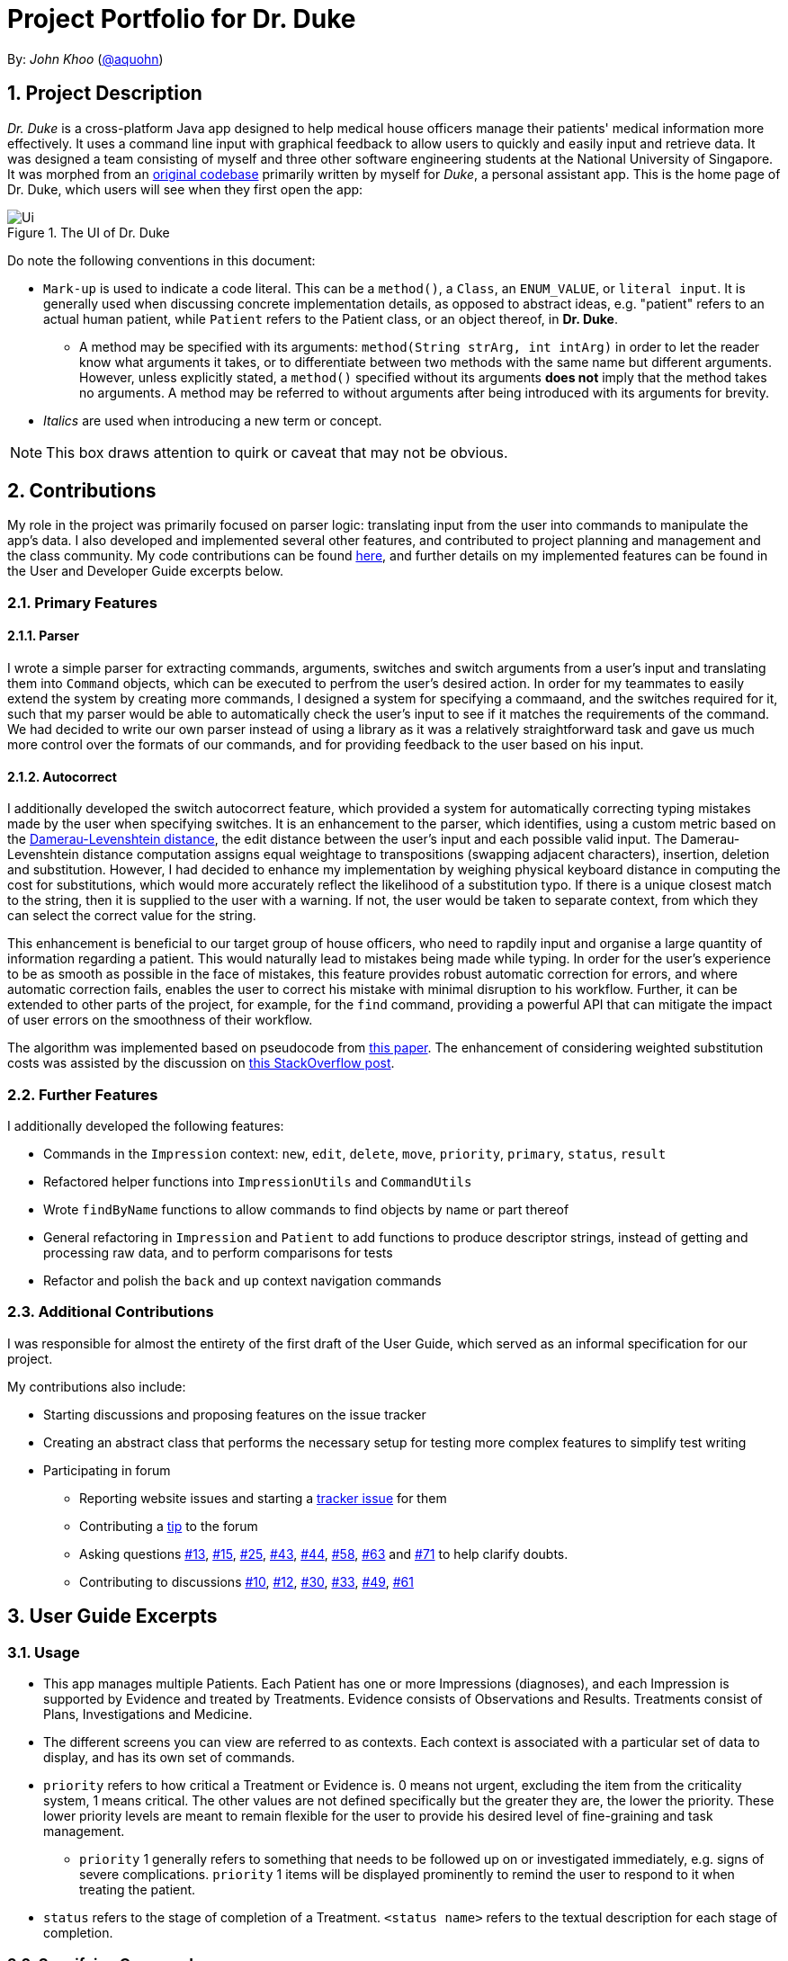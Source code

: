 = Project Portfolio for Dr. Duke
:site-section: DeveloperGuide
:sectnums:
:imagesDir: images
:xrefstyle: full
:doctype: article
:repoURL: https://github.com/AY1920S1-CS2113-T14-1/main/tree/master

By: _John Khoo_ (https://github.com/aquohn[@aquohn])

== Project Description

_Dr. Duke_ is a cross-platform Java app designed to help medical house officers manage their patients' medical information more effectively. It uses a command line input with graphical feedback to allow users to quickly and easily input and retrieve data. It was designed a team consisting of myself and three other software engineering students at the National University of Singapore. It was morphed from an https://github.com/aquohn/duke[original codebase] primarily written by myself for _Duke_, a personal assistant app. This is the home page of Dr. Duke, which users will see when they first open the app:

.The UI of Dr. Duke
image::Ui.png[]

Do note the following conventions in this document:

* `Mark-up` is used to indicate a code literal. This can be a `method()`, a `Class`, an `ENUM_VALUE`, or `literal input`. It is generally used when discussing concrete implementation details, as opposed to abstract ideas, e.g. "patient" refers to an actual human patient, while `Patient` refers to the Patient class, or an object thereof, in *Dr. Duke*.
** A method may be specified with its arguments: `method(String strArg, int intArg)` in order to let the reader know what arguments it takes, or to differentiate between two methods with the same name but different arguments. However, unless explicitly stated, a `method()` specified without its arguments *does not* imply that the method takes no arguments. A method may be referred to without arguments after being introduced with its arguments for brevity.
* _Italics_ are used when introducing a new term or concept.

NOTE: This box draws attention to quirk or caveat that may not be obvious.

== Contributions

My role in the project was primarily focused on parser logic: translating input from the user into commands to manipulate the app's data. I also developed and implemented several other features, and contributed to project planning and management and the class community. My code contributions can be found https://nuscs2113-ay1920s1.github.io/dashboard/#search=aquohn[here], and further details on my implemented features can be found in the User and Developer Guide excerpts below.

=== Primary Features

==== Parser

I wrote a simple parser for extracting commands, arguments, switches and switch arguments from a user's input and translating them into `Command` objects, which can be executed to perfrom the user's desired action. In order for my teammates to easily extend the system by creating more commands, I designed a system for specifying a commaand, and the switches required for it, such that my parser would be able to automatically check the user's input to see if it matches the requirements of the command. We had decided to write our own parser instead of using a library as it was a relatively straightforward task and gave us much more control over the formats of our commands, and for providing feedback to the user based on his input.

==== Autocorrect

I additionally developed the switch autocorrect feature, which provided a system for automatically correcting typing mistakes made by the user when specifying switches. It is an enhancement to the parser, which identifies, using a custom metric based on the https://en.wikipedia.org/wiki/Damerau%E2%80%93Levenshtein_distance[Damerau-Levenshtein distance], the edit distance between the user's input and each possible valid input. The Damerau-Levenshtein distance computation assigns equal weightage to transpositions (swapping adjacent characters), insertion, deletion and substitution. However, I had decided to enhance my implementation by weighing physical keyboard distance in computing the cost for substitutions, which would more accurately reflect the likelihood of a substitution typo. If there is a unique closest match to the string, then it is supplied to the user with a warning. If not, the user would be taken to separate context, from which they can select the correct value for the string. 

This enhancement is beneficial to our target group of house officers, who need to rapdily input and organise a large quantity of information regarding a patient. This would naturally lead to mistakes being made while typing. In order for the user's experience to be as smooth as possible in the face of mistakes, this feature provides robust automatic correction for errors, and where automatic correction fails, enables the user to correct his mistake with minimal disruption to his workflow. Further, it can be extended to other parts of the project, for example, for the `find` command, providing a powerful API that can mitigate the impact of user errors on the smoothness of their workflow.

The algorithm was implemented based on pseudocode from https://dl.acm.org/citation.cfm?doid=1963190.1963191[this paper]. The enhancement of considering weighted substitution costs was assisted by the discussion on https://stackoverflow.com/questions/29233888/edit-distance-such-as-levenshtein-taking-into-account-proximity-on-keyboard[this StackOverflow post].

=== Further Features

I additionally developed the following features:

* Commands in the `Impression` context: `new`, `edit`, `delete`, `move`, `priority`, `primary`, `status`, `result`
* Refactored helper functions into `ImpressionUtils` and `CommandUtils`
* Wrote `findByName` functions to allow commands to find objects by name or part thereof
* General refactoring in `Impression` and `Patient` to add functions to produce descriptor strings, instead of getting and processing raw data, and to perform comparisons for tests
* Refactor and polish the `back` and `up` context navigation commands

=== Additional Contributions

I was responsible for almost the entirety of the first draft of the User Guide, which served as an informal specification for our project.

My contributions also include:

* Starting discussions and proposing features on the issue tracker
* Creating an abstract class that performs the necessary setup for testing more complex features to simplify test writing
* Participating in forum 
** Reporting website issues and starting a https://github.com/nusCS2113-AY1920S1/forum/issues/11[tracker issue] for them
** Contributing a https://github.com/nusCS2113-AY1920S1/forum/issues/34[tip] to the forum
** Asking questions https://github.com/nusCS2113-AY1920S1/forum/issues/13[#13], https://github.com/nusCS2113-AY1920S1/forum/issues/15[#15], https://github.com/nusCS2113-AY1920S1/forum/issues/25[#25], https://github.com/nusCS2113-AY1920S1/forum/issues/43[#43], https://github.com/nusCS2113-AY1920S1/forum/issues/44[#44], https://github.com/nusCS2113-AY1920S1/forum/issues/58[#58], https://github.com/nusCS2113-AY1920S1/forum/issues/63[#63] and https://github.com/nusCS2113-AY1920S1/forum/issues/71[#71] to help clarify doubts.
** Contributing to discussions https://github.com/nusCS2113-AY1920S1/forum/issues/10[#10], https://github.com/nusCS2113-AY1920S1/forum/issues/12[#12], https://github.com/nusCS2113-AY1920S1/forum/issues/30[#30], https://github.com/nusCS2113-AY1920S1/forum/issues/33[#33], https://github.com/nusCS2113-AY1920S1/forum/issues/49[#49], https://github.com/nusCS2113-AY1920S1/forum/issues/61[#61]

== User Guide Excerpts

=== Usage

* This app manages multiple Patients.
Each Patient has one or more Impressions (diagnoses), and each Impression is supported by Evidence and treated by Treatments.
Evidence consists of Observations and Results.
Treatments consist of Plans, Investigations and Medicine.
* The different screens you can view are referred to as contexts.
Each context is associated with a particular set of data to display, and has its own set of commands.
* `priority` refers to how critical a Treatment or Evidence is. 0 means not urgent, excluding the item from the criticality system, 1 means critical.
The other values are not defined specifically but the greater they are, the lower the priority.
These lower priority levels are meant to remain flexible for the user to provide his desired level of fine-graining and task management.
** `priority` 1 generally refers to something that needs to be followed up on or investigated immediately, e.g. signs of severe complications. `priority` 1 items will be displayed prominently to remind the user to respond to it when treating the patient.
* `status` refers to the stage of completion of a Treatment. `<status name>` refers to the textual description for each stage of completion.

=== Specifying Commands

Commands consist of a command name, an argument, and some number of swtiches: settings for a command that modify its behavior.
Switches can also have arguments.

For example, `discharge "John Doe" -sum "John Doe was discharged on 9 October 2019 at 3:54 pm."` represents the command `discharge` with the argument `"John Doe"`, modified by the switch `-sum` (meaning "summary"), which has the switch argument `"John Doe was discharged on 9 October 2019 at 3:54 pm."`.

Only a few characters have a special meaning when you are giving Dr. Duke commands.
These are `"`, `\`, `-`, `<Space>`, and `<Enter>`:

* `"` -> Indicates the start and end of a string: text input that is longer than a single word.
* `\` -> Escape character: the special character after a backslash loses its special meaning.
To type a literal backslash, you need to escape the backslash: `Hello\\World` becomes `Hello\World`.
* `-` -> Indicates the start of a switch.
Must immediately be followed by an argument, if the switch requries one.
* `<Space>` -> Words in a command are separated by spaces.
* `<Enter>` -> This sends a command to Dr. Duke. `<Shift-Enter>` would insert a new line.

The documentation below uses the following notation to describe the structure of the commands recognised:

* `[]` -> optional element of a command
* `<>` -> input of the type specified
* `(a | b | c)` -> input that can be one of several possible options, in this case `a`, `b` or `c`
* `"<>"` -> string, must be surrounded by quotes if it contains a space (or escape the space with a backslash)
* `[]*` -> 0 or more copies of the contents of `[]`, separated by spaces

The following italicised words refer to specific repeated patterns:

// TODO: Part of name
* _patient_id_ -> `(<patient's index> | "<part of name>" | *-b[ed]* <bed number>)`
* _string_or_idx_ -> `(<index> | "<search string>")`
** `<index>` refers to the index assigned to the object in the display. `<search string>` will be searched for in the names of all relevant objects.
* _type_ -> (`-m[edicine]` | `-in[v(x | estigation)]` | `-p[lan]` | `-o[bservation]` | `-r[esult]`)

Parsing rules:

* Switches can be in any order
* Switches with optional parts of their names can be recognised with any portion of the optional part. E.g. `-crit` matches `-c[ritical]`.
* If it is ambiguous whether an argument is for the command itself, or one of the switches, it will be presumed to belong to the switch.


=== Impression [[impression]]

Shows a detailed view of an Impression, displaying in separate panels:

* The name and full description of the Impression
* A list of Evidence for the Impression, sorted by default with critical items first
* A list of Treatments for the Impression, sorted by default with critical items first, followed by investigations that require follow-up
* A small panel with the patient's allergies

Inherits: <<home-help,`help`>>, <<patient-back,`back`>>, <<patient-up,`up`>>, <<patient-report,`report`>>, <<home-undo,`undo`>>, <<home-redo,`redo`>>

==== `new` - Add a new Treatment or Evidence item to this Impression

Format: `new _type_ <relevant switches> [-g[o]]`

Open the new Treatment or Evidence item's context if `-g[o]` is specified.
Relevant switches for various types are as follows.

[[type-table]]
[cols=2*,options="header"]
|===
|Type
|Relevant Switches

|`-m[edicine]`
a|
* `-n[ame] "<name>"` - Required
* `-sta[tus] ("<status name>"\|<status idx>)` - Default: 0 (not ordered)
* `-d[ose] "<dose>"` - Required
* `-da[te] "<start date>"` - Default: Today
* `-du[ration] "<duration of course>"` - Required
* `-pri[ority] <priority idx>` - Default: 0 (not urgent)

|`-i[nv(x\|estigation)]`
a|
* `-n[ame] "<name>"` - Required
* `-sta[tus] ("<status name>"\|<status idx>)` - Default: 0 (not ordered)
* `-sum[mary] "<summary>"` - Default: ""
* `-pri[ority] <priority idx>` - Default: 0 (not urgent)

|`-p[lan]`
a|
* `-n[ame] "<name>"` - Required
* `-sta[tus] ("<status name>"\|<status idx>)` - Default: 0 (not ordered)
* `-sum[mary] "<summary>"` - Default: ""
* `-pri[ority] <priority idx>` - Default: 0 (not urgent)

|`-o[bservation]`
a|
* `-n[ame] "<name>"` - Required
* `-sum[mary] "<summary>"` - Default: ""
* `-(subj[ective]\|obj[ective])` - Default: objective observations
* `-pri[ority] <priority idx>` - Default: 0 (not urgent)

|`-r[esult]`
a|
* `-n[ame] "<name>"` - Required
* `-sum[mary] "<summary>"` - Default: ""
* `-pri[ority] <priority idx>` - Default: 0 (not urgent)

|===

`<status name>` is a case-insensitive substring of the `statusArr` entry of that particular object, while `<status idx>` is its numerical representation.

==== `edit` - Edit one of the details of the Impression

Format: `edit [-app[end]] [_type_ _string_or_idx_] <switch> [<new value>] [<switch> [<new value>]]`

If input without `_type_ _string_or_idx_`, the switches and corresponding new value formats are as follows:

* `-n[ame] "<name>"`
* `-desc[ription] "<description>"`

With an additional type switch, the command instead edits an associated Treatment or Evidence.
The possible values for `<switch>` and `<new value>` can be found in the associated <<type-table,table>> for `new`.

== Developer Guide Excerpts

[[Design-Logic]]
=== Parser Logic [JOHN CUTHBERT KHOO TENG FONG]
image::plantuml/logic.svg[]

This class diagram describes the relationships between the various core classes involved in parsing the user's input into `Commands`. The first word (delimited by a space or newline) of the user's input is the _command name_. All commands extend the `Command` abstract class, which provides enough functionality for basic commands consisting of a single word. The operation of the `Command` is specified in the `execute` method. The mapping from the command name to the `Command` should be created in the `Commands` class, which is loaded by the default `Parser` constructor, together with a reference to a `Context` enum (ordinarily, a reference to the `context` field in the `DukeCore` instance). A `Parser` can also be constructed with a subclass of `Commands` to specify a different set of commands.

The `Commands` class has a single function `getCommand()`, which takes, as arguments, a String that should uniquely identify the requested `Command` within a particular `Context`, and a `Context` enum representing the context from which the `Command` was called. It constructs and returns a new instance of the `Command` object thus identified.

==== Commands

If a `Command` has no arguments, the newly constructed instance is returned without further processing. If it takes any arguments, it extends `ArgCommand`. Each `ArgCommand` is associated with an `ArgSpec` singleton, whose private constructor sets the parameters of the `ArgCommand`: `emptyArgMsg` (the error message when no argument is supplied), `cmdArgLevel` (an `ArgLevel` enum indicating whether an argument for the command is necessary, optional, or forbidden) and the data structures `switchMap` and `switchAliases`, generated by the `switchInit()` function. The `switchInit()` function takes a vararg of `Switch` objects, which should specify the switches for the particular `Command`.

`switchMap` maps the full name of a switch to a `Switch` object, describing its properties, and `switchAliases` maps _aliases_ to the full name of the switch they represent. An alias is a string that, when provided by the user as a switch, is recognised as a specific switch. For example, for the switch `investigation` (given as `-i[nv(x|estigation)` in the User Guide) has the following aliases: `i`, `in`, `inv`, `invx`, `inve`, `inves`, `invest`, `investi`, `investig`, `investiga`, `investigat`, `investigati`, `investigatio`, `investigation`.

As this would be very tedious to list manually, it is automatically generated by the `switchInit()` function, using the data in the `Switch` objects provided to it. Observe that almost all these aliases are prefixes of the word `investigation`, with the shortest being `i`. This follows from the requirement that the switch can be recognised as long as the user has input enough characters for it to be unambiguous. Let `i` in this example be the _root_, the shortest unambiguous part of the full name of the switch. Then, every prefix of the word `investigation` starting from the root is an alias of the switch `investigation`. All aliases of this form are generated by a loop in `switchInit()`, from the root and the full name in the `Switch` object. Any additional aliases can be supplied via the `aliases` vararg in the `Switch` constructor. Refer to the Javadoc of `Switch` for further details on its fields.

In summary, to define a new `Command`:

. Define a subclass of `Command`
. Specify its execution in `execute`
. Update `Commands` to link the command name to the `Command`

If this is an `ArgCommand`, in addition to doing the above for a subclass of `ArgCommand`:

. Define a subclass of `ArgSpec` (by convention, `<name>Spec` is associated with `<name>Command`)
. Define the private static field `spec` and the public static method `getSpec()` to provide singleton behaviour
. Create a private constructor for the subclass
.. Define `cmdArgLevel` and `emptyArgMsg`
.. Construct the switches for the `ArgCommand` and supply them as arguments to `switchInit()`
... If there are no switches, call `switchInit()` with no arguments

Switch values are accessed from the `ArgCommand` with the `getSwitchVal()` method, which takes the name of a switch, as a String, as an argument, and returns the String representing the argument supplied for the switch. 

NOTE: If there is no argument given for a switch, `getSwitchVal(<switch name>)` returns `null`. However, if a switch is not given, `getSwitchVal(<switch name>)` also returns `null`. The former case can be distinguished by the fact that `switchVals` will contain `<switch name>` as a key.

==== Parsing

The `Parser` object scans through a user-supplied string. The first word is extracted, and if the corresponding command is an `ArgCommand`, it uses a finite state machine (FSMs) which switches on the characters in the input. Switches are extracted, using the aliases in `switchAliases` to identify the full names of the corresponding switches. The switch arguments are then compared against the requirements of the `ArgCommand`, as stored in the `switchMap`.

The finite state machine for input parsing has the following states:

* `CMDARG`: parsing the argument for the command
* `EMPTY`: parsing whitespace, which has no semantic meaning aside from serving as a separator
* `ARG`: parsing an argument for a switch
* `SWITCH`: parsing a switch name

The state transitions on encountering would not be clearly represented on a state diagram, but can be summarised as follows:

* `CMDARG` 
** `CMDARG` -> `SWITCH`: `-`
** `CMDARG` -> `CMDARG`: any other character, which will be appended to the command's argument
* `SWITCH` 
** `SWITCH` -> `SWITCH`: `-` to start a new switch, any other character to append characters to the switch name
** `SWITCH` -> `EMPTY`: <Space> or <Newline>
* `EMPTY` 
** `EMPTY` -> `SWITCH`: `-`
** `EMPTY` -> `EMPTY`: <Newline> or <Space>, which is skipped over
** `EMPTY` -> `ARG`: any other character, which will initiate the construction of the argument for the previous switch
* `ARG` 
** `ARG` -> `SWITCH`: `-` marks the end of a switch's argument, and the beginning of a new switch

Preceding any transition character with a backslash `\` will escape it, allowing it to be treated as an ordinary character.

When transitioning from `EMPTY` to any other state, `checkInputAllowed()` is used to check if input is allowed at that point. While in the `ARG`, `STRING` or `SWITCH` states, each character that is read is added to a StringBuilder `elementBuilder`. When exiting the state, the string is processed as a switch via `addSwitch()`, or written to the `Command` being constructed as an argument by `writeElement()`. This can be an argument for the `Command` itself, or a switch argument. For more details on how switches are processed, see above on `Command` objects, and on the <<Feature-Switch-Autocorrect,Switch Autocorrect>> feature.

When every character in the input has been consumed, cleanup will be performed based on the state that the `Parser` is in at that point:

* `EMPTY`: nothing is done
* `ARG`: call `writeElement()` to write the switch argument being processed
* `SWITCH`: call `addSwitch()` to process and add the switch, and update `switchVals` in the corner case where the command ends with a switch with an optional argument, which is not given.
* `CMDARG`: call `setCmdArg()`

[[Feature-Switch-Autocorrect]]
=== Switch Autocorrect 

==== Rationale

While rapidly adding different types of patient data, it is inevitable that typing mistakes will be made. While short forms of switches are accepted in order to minimise the amount of typing that needs to be done to organise information, and therefore the risk of mistakes being made, we still need to account for the cases where they occur. An automated means of correcting the text would allow these corrections to be made as quickly as possible and with minimal effort required from the user, reducing the disruption to his workflow caused by these mistakes.

==== Implementation

If a user-supplied switch is _not_ an alias for any switch, this triggers the disambiguation functions in `CommandHelpers`. We use a modified Levenshtein-Damerau distance which takes into account the taxicab distance between keys on a standard QWERTY keyboard in weighting the cost of substitutions. Pseudocode for the Levenshtein-Damerau distance computation can be found https://dl.acm.org/citation.cfm?doid=1963190.1963191[here] and ideas for implementation of keyboard distance analysis are taken from https://stackoverflow.com/questions/29233888/[here]. This provides a realistic measure of the likelihood that a particular mistake was made, as the likelihood of accidentally pressing an incorrect key is dramatically decreased if the incorrect key in question is a keyboard's length away from one's intended key, which is a fact that the basic Levenshtein-Damerau distance algorithm fails to capture. 

The distance of the ambiguous string to every alias whose length differs from the string's by at most 2 is calculated. Basic pruning is implemented, terminating the distance estimation computation if it exceeds the minimum distance found so far.

If there is a switch with a unique lowest distance from the input string, that switch is automatically selected, with a warning shown to the user to indicate that his input was autocorrected. If not, the user is prompted with a screen listing the closest matches, as well as all valid switches for this command. The closest matches are numbered, and the user may select one by entering its corresponding number, or he may enter another valid switch in its full form.

==== Comparison with Alternatives

Taxicab distance is used as opposed to Euclidean in order to avoid computing square roots, and only the substitution cost is affected by the keyboard distance, as having missed or accidentally added a character, or typing the characters out of sequence, is not dependent on the distance between two keys.

This function is called by the parser finite state machine whenever a complete switch that does not match any alias is processed, instead of presenting all combinations of possible corrections after the whole input is parsed. This allows mistyped switches to be individually and unambiguously corrected, instead of creating a confusing combinatorical explosion of possible switches if the user makes several mistakes in a complex query, some of which may have more than two close matches for a switch if the user had used their shortened forms.
